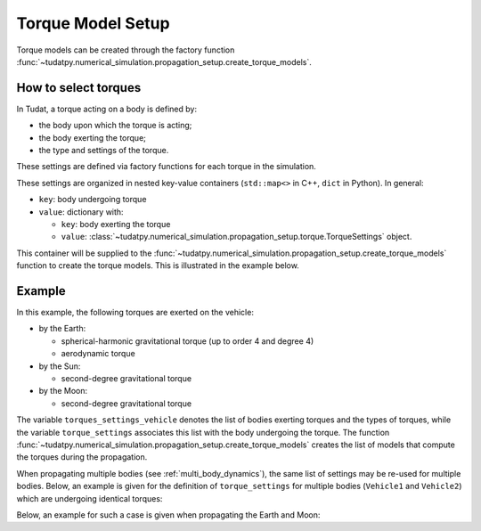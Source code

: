 .. _torque_model_setup:

==================
Torque Model Setup
==================


Torque models can be created through the factory function
:func:`~tudatpy.numerical_simulation.propagation_setup.create_torque_models`.

How to select torques
============================

In Tudat, a torque acting on a body is defined by:

*  the body upon which the torque is acting;
*  the body exerting the torque;
*  the type and settings of the torque.

These settings are defined via factory functions for each torque in the simulation.

.. seealso::
   A comprehensive list of all available torque models in Tudat and the manner in which to define
   them is given in :ref:`available_torque_models`.

These settings are organized in nested key-value containers (``std::map<>`` in C++, ``dict`` in Python). In general:

- ``key``: body undergoing torque
- ``value``: dictionary with:

  - ``key``: body exerting the torque
  - ``value``: :class:`~tudatpy.numerical_simulation.propagation_setup.torque.TorqueSettings` object.

This container will be supplied to the
:func:`~tudatpy.numerical_simulation.propagation_setup.create_torque_models` function to create the
torque models. This is illustrated in the example below.

Example
=======

In this example, the following torques are exerted on the vehicle:

- by the Earth:

  - spherical-harmonic gravitational torque (up to order 4 and degree 4)
  - aerodynamic torque

- by the Sun:

  - second-degree gravitational torque

- by the Moon:

  - second-degree gravitational torque

The variable ``torques_settings_vehicle`` denotes the list of bodies exerting torques and the types of
torques, while the variable ``torque_settings`` associates this list with the body undergoing the
torque.
The function :func:`~tudatpy.numerical_simulation.propagation_setup.create_torque_models` creates the list of
models that compute the torques during the propagation.

.. tab-set::
   :sync-group: coding-language

   .. tab-item:: Python
    :sync: python

    .. dropdown:: Required
      :color: muted

      .. code-block:: python

        from tudatpy.numerical_simulation import propagation_setup

    .. literalinclude:: /_src_snippets/simulation/propagation_setup/torque_models/torque_setup.py
        :language: python

When propagating multiple bodies (see :ref:`multi_body_dynamics`), the same list of settings may be re-used for
multiple bodies. Below, an example is given for the definition of ``torque_settings`` for multiple bodies
(``Vehicle1`` and ``Vehicle2``) which are undergoing identical torques:

.. tab-set::
   :sync-group: coding-language

   .. tab-item:: Python
    :sync: python

    .. dropdown:: Required
      :color: muted

      .. code-block:: python

        from tudatpy.numerical_simulation import propagation_setup

    .. literalinclude:: /_src_snippets/simulation/propagation_setup/torque_models/torque_setup_multi_vehicle.py
        :language: python

Below, an example for such a case is given when propagating the Earth and Moon:

.. tab-set::
   :sync-group: coding-language

   .. tab-item:: Python
    :sync: python

    .. dropdown:: Required
      :color: muted

      .. code-block:: python

        from tudatpy.numerical_simulation import propagation_setup

    .. literalinclude:: /_src_snippets/simulation/propagation_setup/torque_models/torque_setup_multi.py
        :language: python
